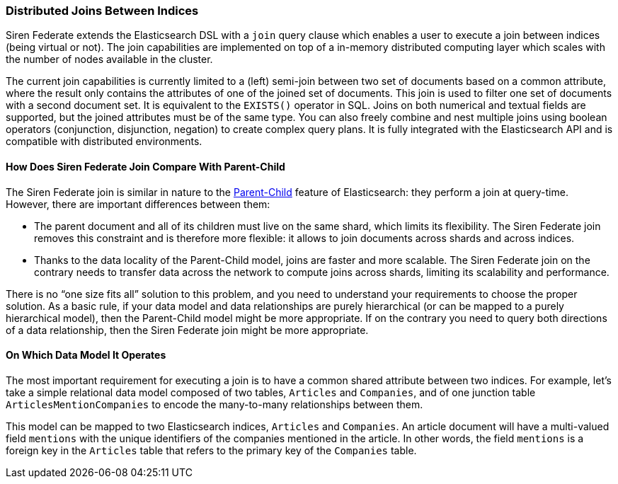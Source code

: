 === Distributed Joins Between Indices

Siren Federate extends the Elasticsearch DSL with a `join` query clause which enables a user to
execute a join between indices (being virtual or not). The join capabilities are implemented on top of a in-memory
distributed computing layer which scales with the number of nodes available in the cluster.

The current join capabilities is currently limited to a (left) semi-join between two set of documents
based on a common attribute, where the result only contains the attributes of one of the joined set of documents.
This join is used to filter one set of documents with a second document set. It is equivalent
to the `EXISTS()` operator in SQL. Joins on both numerical and textual fields are supported, but the joined attributes must be of the
same type. You can also freely combine and nest multiple joins using boolean operators (conjunction,
disjunction, negation) to create complex query plans. It is fully integrated with the Elasticsearch API and is
compatible with distributed environments.

==== How Does Siren Federate Join Compare With Parent-Child

The Siren Federate join is similar in nature to the
https://www.elastic.co/guide/en/elasticsearch/guide/current/parent-child.html[Parent-Child] feature of
Elasticsearch: they perform a join at query-time. However, there are important differences between them:

* The parent document and all of its children must live on the same shard, which limits its flexibility. The Siren
Federate join removes this constraint and is therefore more flexible: it allows to join documents across shards and
across indices.
* Thanks to the data locality of the Parent-Child model, joins are faster and more scalable. The Siren Federate join
on the contrary needs to transfer data across the network to compute joins across shards, limiting its scalability
and performance.

There is no "`one size fits all`" solution to this problem, and you need to understand your requirements to choose
the proper solution. As a basic rule, if your data model and data relationships are purely hierarchical (or can be
mapped to a purely hierarchical model), then the
Parent-Child model might be more appropriate. If on the contrary you need to query both directions of a data
relationship, then the Siren Federate join might be more appropriate.

==== On Which Data Model It Operates

The most important requirement for executing a join is to have a common shared attribute between two indices.
For example, let's take a simple relational data model composed of two tables, `Articles` and `Companies`, and of one
junction table `ArticlesMentionCompanies` to encode the many-to-many relationships between them.

This model can be mapped to two Elasticsearch indices, `Articles` and `Companies`. An article document will have
a multi-valued field `mentions` with the unique identifiers of the companies mentioned in the article.
In other words, the field `mentions` is a foreign key in the `Articles` table that refers to the primary key of
the `Companies` table.

